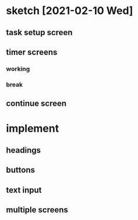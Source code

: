 * sketch [2021-02-10 Wed]
** task setup screen
   [[./task_setup.png]]
** timer screens
*** working
    [[./timer_work.png]]
*** break
    [[./timer_break.png]]
** continue screen
   [[./continue.png]]
* implement
** headings
** buttons
** text input
** multiple screens
